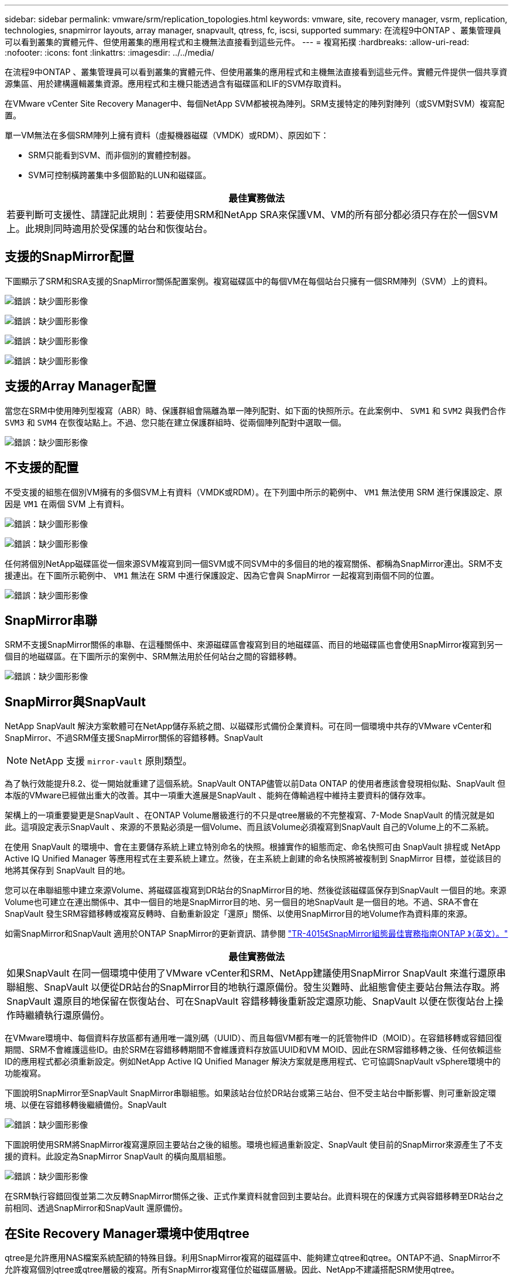---
sidebar: sidebar 
permalink: vmware/srm/replication_topologies.html 
keywords: vmware, site, recovery manager, vsrm, replication, technologies, snapmirror layouts, array manager, snapvault, qtress, fc, iscsi, supported 
summary: 在流程9中ONTAP 、叢集管理員可以看到叢集的實體元件、但使用叢集的應用程式和主機無法直接看到這些元件。 
---
= 複寫拓撲
:hardbreaks:
:allow-uri-read: 
:nofooter: 
:icons: font
:linkattrs: 
:imagesdir: ../../media/


[role="lead"]
在流程9中ONTAP 、叢集管理員可以看到叢集的實體元件、但使用叢集的應用程式和主機無法直接看到這些元件。實體元件提供一個共享資源集區、用於建構邏輯叢集資源。應用程式和主機只能透過含有磁碟區和LIF的SVM存取資料。

在VMware vCenter Site Recovery Manager中、每個NetApp SVM都被視為陣列。SRM支援特定的陣列對陣列（或SVM對SVM）複寫配置。

單一VM無法在多個SRM陣列上擁有資料（虛擬機器磁碟（VMDK）或RDM）、原因如下：

* SRM只能看到SVM、而非個別的實體控制器。
* SVM可控制橫跨叢集中多個節點的LUN和磁碟區。


|===
| 最佳實務做法 


| 若要判斷可支援性、請謹記此規則：若要使用SRM和NetApp SRA來保護VM、VM的所有部分都必須只存在於一個SVM上。此規則同時適用於受保護的站台和恢復站台。 
|===


== 支援的SnapMirror配置

下圖顯示了SRM和SRA支援的SnapMirror關係配置案例。複寫磁碟區中的每個VM在每個站台只擁有一個SRM陣列（SVM）上的資料。

image:vsrm-ontap9_image7.png["錯誤：缺少圖形影像"]

image:vsrm-ontap9_image8.png["錯誤：缺少圖形影像"]

image:vsrm-ontap9_image9.png["錯誤：缺少圖形影像"]

image:vsrm-ontap9_image10.png["錯誤：缺少圖形影像"]



== 支援的Array Manager配置

當您在SRM中使用陣列型複寫（ABR）時、保護群組會隔離為單一陣列配對、如下面的快照所示。在此案例中、 `SVM1` 和 `SVM2` 與我們合作 `SVM3` 和 `SVM4` 在恢復站點上。不過、您只能在建立保護群組時、從兩個陣列配對中選取一個。

image:vsrm-ontap9_image11.png["錯誤：缺少圖形影像"]



== 不支援的配置

不受支援的組態在個別VM擁有的多個SVM上有資料（VMDK或RDM）。在下列圖中所示的範例中、 `VM1` 無法使用 SRM 進行保護設定、原因是 `VM1` 在兩個 SVM 上有資料。

image:vsrm-ontap9_image12.png["錯誤：缺少圖形影像"]

image:vsrm-ontap9_image13.png["錯誤：缺少圖形影像"]

任何將個別NetApp磁碟區從一個來源SVM複寫到同一個SVM或不同SVM中的多個目的地的複寫關係、都稱為SnapMirror連出。SRM不支援連出。在下圖所示範例中、 `VM1` 無法在 SRM 中進行保護設定、因為它會與 SnapMirror 一起複寫到兩個不同的位置。

image:vsrm-ontap9_image14.png["錯誤：缺少圖形影像"]



== SnapMirror串聯

SRM不支援SnapMirror關係的串聯、在這種關係中、來源磁碟區會複寫到目的地磁碟區、而目的地磁碟區也會使用SnapMirror複寫到另一個目的地磁碟區。在下圖所示的案例中、SRM無法用於任何站台之間的容錯移轉。

image:vsrm-ontap9_image15.png["錯誤：缺少圖形影像"]



== SnapMirror與SnapVault

NetApp SnapVault 解決方案軟體可在NetApp儲存系統之間、以磁碟形式備份企業資料。可在同一個環境中共存的VMware vCenter和SnapMirror、不過SRM僅支援SnapMirror關係的容錯移轉。SnapVault


NOTE: NetApp 支援 `mirror-vault` 原則類型。

為了執行效能提升8.2、從一開始就重建了這個系統。SnapVault ONTAP儘管以前Data ONTAP 的使用者應該會發現相似點、SnapVault 但本版的VMware已經做出重大的改善。其中一項重大進展是SnapVault 、能夠在傳輸過程中維持主要資料的儲存效率。

架構上的一項重要變更是SnapVault 、在ONTAP Volume層級進行的不只是qtree層級的不完整複寫、7-Mode SnapVault 的情況就是如此。這項設定表示SnapVault 、來源的不景點必須是一個Volume、而且該Volume必須複寫到SnapVault 自己的Volume上的不二系統。

在使用 SnapVault 的環境中、會在主要儲存系統上建立特別命名的快照。根據實作的組態而定、命名快照可由 SnapVault 排程或 NetApp Active IQ Unified Manager 等應用程式在主要系統上建立。然後，在主系統上創建的命名快照將被複制到 SnapMirror 目標，並從該目的地將其保存到 SnapVault 目的地。

您可以在串聯組態中建立來源Volume、將磁碟區複寫到DR站台的SnapMirror目的地、然後從該磁碟區保存到SnapVault 一個目的地。來源Volume也可建立在連出關係中、其中一個目的地是SnapMirror目的地、另一個目的地SnapVault 是一個目的地。不過、SRA不會在SnapVault 發生SRM容錯移轉或複寫反轉時、自動重新設定「還原」關係、以使用SnapMirror目的地Volume作為資料庫的來源。

如需SnapMirror和SnapVault 適用於ONTAP SnapMirror的更新資訊、請參閱 https://www.netapp.com/media/17229-tr4015.pdf?v=127202175503P["TR-4015《SnapMirror組態最佳實務指南ONTAP 》（英文）。"^]

|===
| 最佳實務做法 


| 如果SnapVault 在同一個環境中使用了VMware vCenter和SRM、NetApp建議使用SnapMirror SnapVault 來進行還原串聯組態、SnapVault 以便從DR站台的SnapMirror目的地執行還原備份。發生災難時、此組態會使主要站台無法存取。將SnapVault 還原目的地保留在恢復站台、可在SnapVault 容錯移轉後重新設定還原功能、SnapVault 以便在恢復站台上操作時繼續執行還原備份。 
|===
在VMware環境中、每個資料存放區都有通用唯一識別碼（UUID）、而且每個VM都有唯一的託管物件ID（MOID）。在容錯移轉或容錯回復期間、SRM不會維護這些ID。由於SRM在容錯移轉期間不會維護資料存放區UUID和VM MOID、因此在SRM容錯移轉之後、任何依賴這些ID的應用程式都必須重新設定。例如NetApp Active IQ Unified Manager 解決方案就是應用程式、它可協調SnapVault vSphere環境中的功能複寫。

下圖說明SnapMirror至SnapVault SnapMirror串聯組態。如果該站台位於DR站台或第三站台、但不受主站台中斷影響、則可重新設定環境、以便在容錯移轉後繼續備份。SnapVault

image:vsrm-ontap9_image16.png["錯誤：缺少圖形影像"]

下圖說明使用SRM將SnapMirror複寫還原回主要站台之後的組態。環境也經過重新設定、SnapVault 使目前的SnapMirror來源產生了不支援的資料。此設定為SnapMirror SnapVault 的橫向風扇組態。

image:vsrm-ontap9_image17.png["錯誤：缺少圖形影像"]

在SRM執行容錯回復並第二次反轉SnapMirror關係之後、正式作業資料就會回到主要站台。此資料現在的保護方式與容錯移轉至DR站台之前相同、透過SnapMirror和SnapVault 還原備份。



== 在Site Recovery Manager環境中使用qtree

qtree是允許應用NAS檔案系統配額的特殊目錄。利用SnapMirror複寫的磁碟區中、能夠建立qtree和qtree。ONTAP不過、SnapMirror不允許複寫個別qtree或qtree層級的複寫。所有SnapMirror複寫僅位於磁碟區層級。因此、NetApp不建議搭配SRM使用qtree。



== 混合式FC與iSCSI環境

藉由支援的SAN傳輸協定（FC、FCoE和iSCSI）ONTAP 、支援的LUN服務、也就是能夠建立LUN並將其對應至連接的主機。由於叢集由多個控制器組成、因此有多個邏輯路徑是由多重路徑I/O管理、可通往任何個別LUN。主機上使用非對稱邏輯單元存取（ALUA）、以便選取LUN的最佳化路徑、並使其成為資料傳輸的作用中路徑。如果任何LUN的最佳化路徑有所變更（例如、因為包含的磁碟區已移動）、ONTAP 則針對此變更、支援不中斷地自動辨識及調整。如果最佳化路徑無法使用、ONTAP 則不中斷營運地切換至任何其他可用路徑。

VMware SRM和NetApp SRA支援在一個站台使用FC傳輸協定、在另一個站台使用iSCSI傳輸協定。不過、它不支援在同一個ESXi主機或同一個叢集中的不同主機上混合使用FC附加資料存放區和iSCSI附加資料存放區。SRM不支援此組態、因為在SRM容錯移轉或測試容錯移轉期間、SRM會在要求中包含ESXi主機中的所有FC和iSCSI啟動器。

|===
| 最佳實務做法 


| SRM和SRA支援受保護站台與恢復站台之間的混合FC和iSCSI傳輸協定。不過、每個站台只能設定一個FC或iSCSI傳輸協定、而非在同一個站台設定兩個傳輸協定。如果要求在同一個站台同時設定FC和iSCSI傳輸協定、NetApp建議某些主機使用iSCSI、而其他主機則使用FC。在此情況下、NetApp也建議設定SRM資源對應、以便將VM設定為容錯移轉至一組主機或另一組主機。 
|===